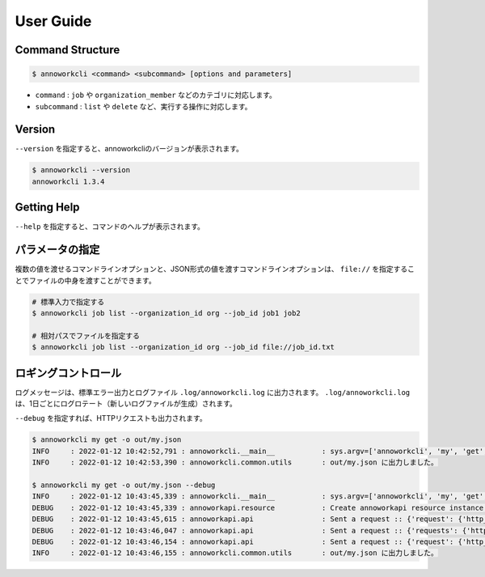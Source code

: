 ==========================================
User Guide
==========================================

Command Structure
==========================================

.. code-block::

    $ annoworkcli <command> <subcommand> [options and parameters]

* ``command`` : ``job`` や ``organization_member`` などのカテゴリに対応します。
* ``subcommand`` : ``list`` や ``delete`` など、実行する操作に対応します。



Version
==========================================

``--version`` を指定すると、annoworkcliのバージョンが表示されます。

.. code-block::

    $ annoworkcli --version
    annoworkcli 1.3.4


Getting Help
==========================================
``--help`` を指定すると、コマンドのヘルプが表示されます。


パラメータの指定
=================================================
複数の値を渡せるコマンドラインオプションと、JSON形式の値を渡すコマンドラインオプションは、 ``file://`` を指定することでファイルの中身を渡すことができます。

.. code-block::
    :caption: job_id.txt

    job1
    job2


.. code-block::

    # 標準入力で指定する
    $ annoworkcli job list --organization_id org --job_id job1 job2

    # 相対パスでファイルを指定する
    $ annoworkcli job list --organization_id org --job_id file://job_id.txt




ロギングコントロール
=================================================

ログメッセージは、標準エラー出力とログファイル ``.log/annoworkcli.log`` に出力されます。
``.log/annoworkcli.log`` は、1日ごとにログロテート（新しいログファイルが生成）されます。

``--debug`` を指定すれば、HTTPリクエストも出力されます。


.. code-block::

  $ annoworkcli my get -o out/my.json
  INFO     : 2022-01-12 10:42:52,791 : annoworkcli.__main__           : sys.argv=['annoworkcli', 'my', 'get', '-o', 'out/my.json']
  INFO     : 2022-01-12 10:42:53,390 : annoworkcli.common.utils       : out/my.json に出力しました。

  $ annoworkcli my get -o out/my.json --debug
  INFO     : 2022-01-12 10:43:45,339 : annoworkcli.__main__           : sys.argv=['annoworkcli', 'my', 'get', '-o', 'out/my.json', '--debug']
  DEBUG    : 2022-01-12 10:43:45,339 : annoworkapi.resource           : Create annoworkapi resource instance :: {'login_user_id': 'kawamatsu_yuuji', 'endpoint_url': 'https://annowork.com'}
  DEBUG    : 2022-01-12 10:43:45,615 : annoworkapi.api                : Sent a request :: {'request': {'http_method': 'get', 'url': 'https://annowork.com/api/v1/my/account', 'query_params': None, 'header_params': None, 'request_body': None}, 'response': {'status_code': 401, 'content_length': 26}}
  DEBUG    : 2022-01-12 10:43:46,047 : annoworkapi.api                : Sent a request :: {'requests': {'http_method': 'post', 'url': 'https://annowork.com/api/v1/login', 'query_params': None, 'request_body_json': {'user_id': 'alice', 'password': '***'}, 'request_body_data': None, 'header_params': None}, 'response': {'status_code': 200, 'content_length': 4105}}
  DEBUG    : 2022-01-12 10:43:46,154 : annoworkapi.api                : Sent a request :: {'request': {'http_method': 'get', 'url': 'https://annowork.com/api/v1/my/account', 'query_params': None, 'header_params': None, 'request_body': None}, 'response': {'status_code': 200, 'content_length': 365}}
  INFO     : 2022-01-12 10:43:46,155 : annoworkcli.common.utils       : out/my.json に出力しました。

